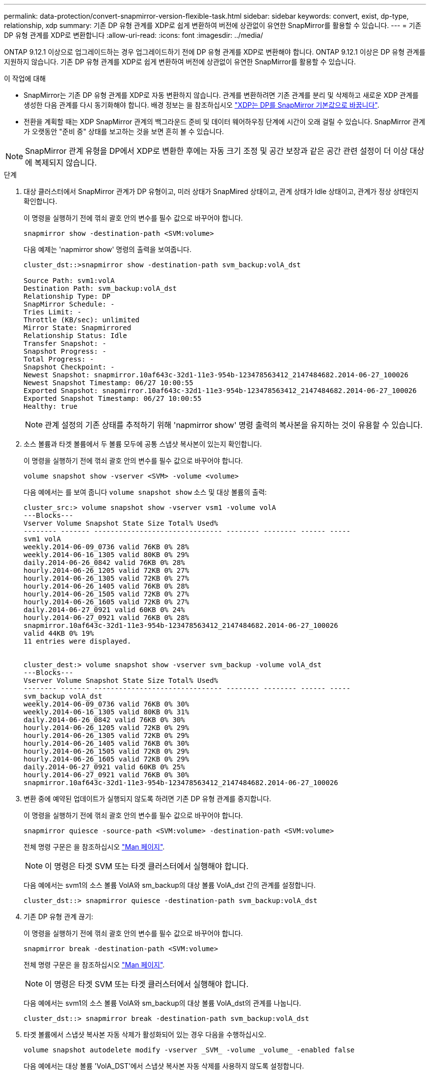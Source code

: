 ---
permalink: data-protection/convert-snapmirror-version-flexible-task.html 
sidebar: sidebar 
keywords: convert, exist, dp-type, relationship, xdp 
summary: 기존 DP 유형 관계를 XDP로 쉽게 변환하여 버전에 상관없이 유연한 SnapMirror를 활용할 수 있습니다. 
---
= 기존 DP 유형 관계를 XDP로 변환합니다
:allow-uri-read: 
:icons: font
:imagesdir: ../media/


[role="lead"]
ONTAP 9.12.1 이상으로 업그레이드하는 경우 업그레이드하기 전에 DP 유형 관계를 XDP로 변환해야 합니다. ONTAP 9.12.1 이상은 DP 유형 관계를 지원하지 않습니다. 기존 DP 유형 관계를 XDP로 쉽게 변환하여 버전에 상관없이 유연한 SnapMirror를 활용할 수 있습니다.

.이 작업에 대해
* SnapMirror는 기존 DP 유형 관계를 XDP로 자동 변환하지 않습니다. 관계를 변환하려면 기존 관계를 분리 및 삭제하고 새로운 XDP 관계를 생성한 다음 관계를 다시 동기화해야 합니다. 배경 정보는 을 참조하십시오 link:version-flexible-snapmirror-default-concept.html["XDP는 DP를 SnapMirror 기본값으로 바꿉니다"].
* 전환을 계획할 때는 XDP SnapMirror 관계의 백그라운드 준비 및 데이터 웨어하우징 단계에 시간이 오래 걸릴 수 있습니다. SnapMirror 관계가 오랫동안 "준비 중" 상태를 보고하는 것을 보면 흔히 볼 수 있습니다.


[NOTE]
====
SnapMirror 관계 유형을 DP에서 XDP로 변환한 후에는 자동 크기 조정 및 공간 보장과 같은 공간 관련 설정이 더 이상 대상에 복제되지 않습니다.

====
.단계
. 대상 클러스터에서 SnapMirror 관계가 DP 유형이고, 미러 상태가 SnapMired 상태이고, 관계 상태가 Idle 상태이고, 관계가 정상 상태인지 확인합니다.
+
이 명령을 실행하기 전에 꺾쇠 괄호 안의 변수를 필수 값으로 바꾸어야 합니다.

+
[source, cli]
----
snapmirror show -destination-path <SVM:volume>
----
+
다음 예제는 'napmirror show' 명령의 출력을 보여줍니다.

+
[listing]
----
cluster_dst::>snapmirror show -destination-path svm_backup:volA_dst

Source Path: svm1:volA
Destination Path: svm_backup:volA_dst
Relationship Type: DP
SnapMirror Schedule: -
Tries Limit: -
Throttle (KB/sec): unlimited
Mirror State: Snapmirrored
Relationship Status: Idle
Transfer Snapshot: -
Snapshot Progress: -
Total Progress: -
Snapshot Checkpoint: -
Newest Snapshot: snapmirror.10af643c-32d1-11e3-954b-123478563412_2147484682.2014-06-27_100026
Newest Snapshot Timestamp: 06/27 10:00:55
Exported Snapshot: snapmirror.10af643c-32d1-11e3-954b-123478563412_2147484682.2014-06-27_100026
Exported Snapshot Timestamp: 06/27 10:00:55
Healthy: true
----
+
[NOTE]
====
관계 설정의 기존 상태를 추적하기 위해 'napmirror show' 명령 출력의 복사본을 유지하는 것이 유용할 수 있습니다.

====
. 소스 볼륨과 타겟 볼륨에서 두 볼륨 모두에 공통 스냅샷 복사본이 있는지 확인합니다.
+
이 명령을 실행하기 전에 꺾쇠 괄호 안의 변수를 필수 값으로 바꾸어야 합니다.

+
[source, cli]
----
volume snapshot show -vserver <SVM> -volume <volume>
----
+
다음 예에서는 를 보여 줍니다 `volume snapshot show` 소스 및 대상 볼륨의 출력:

+
[listing]
----
cluster_src:> volume snapshot show -vserver vsm1 -volume volA
---Blocks---
Vserver Volume Snapshot State Size Total% Used%
-------- ------- ------------------------------- -------- -------- ------ -----
svm1 volA
weekly.2014-06-09_0736 valid 76KB 0% 28%
weekly.2014-06-16_1305 valid 80KB 0% 29%
daily.2014-06-26_0842 valid 76KB 0% 28%
hourly.2014-06-26_1205 valid 72KB 0% 27%
hourly.2014-06-26_1305 valid 72KB 0% 27%
hourly.2014-06-26_1405 valid 76KB 0% 28%
hourly.2014-06-26_1505 valid 72KB 0% 27%
hourly.2014-06-26_1605 valid 72KB 0% 27%
daily.2014-06-27_0921 valid 60KB 0% 24%
hourly.2014-06-27_0921 valid 76KB 0% 28%
snapmirror.10af643c-32d1-11e3-954b-123478563412_2147484682.2014-06-27_100026
valid 44KB 0% 19%
11 entries were displayed.


cluster_dest:> volume snapshot show -vserver svm_backup -volume volA_dst
---Blocks---
Vserver Volume Snapshot State Size Total% Used%
-------- ------- ------------------------------- -------- -------- ------ -----
svm_backup volA_dst
weekly.2014-06-09_0736 valid 76KB 0% 30%
weekly.2014-06-16_1305 valid 80KB 0% 31%
daily.2014-06-26_0842 valid 76KB 0% 30%
hourly.2014-06-26_1205 valid 72KB 0% 29%
hourly.2014-06-26_1305 valid 72KB 0% 29%
hourly.2014-06-26_1405 valid 76KB 0% 30%
hourly.2014-06-26_1505 valid 72KB 0% 29%
hourly.2014-06-26_1605 valid 72KB 0% 29%
daily.2014-06-27_0921 valid 60KB 0% 25%
hourly.2014-06-27_0921 valid 76KB 0% 30%
snapmirror.10af643c-32d1-11e3-954b-123478563412_2147484682.2014-06-27_100026
----
. 변환 중에 예약된 업데이트가 실행되지 않도록 하려면 기존 DP 유형 관계를 중지합니다.
+
이 명령을 실행하기 전에 꺾쇠 괄호 안의 변수를 필수 값으로 바꾸어야 합니다.

+
[source, cli]
----
snapmirror quiesce -source-path <SVM:volume> -destination-path <SVM:volume>
----
+
전체 명령 구문은 을 참조하십시오 link:https://docs.netapp.com/us-en/ontap-cli-9141//snapmirror-quiesce.html["Man 페이지"^].

+
[NOTE]
====
이 명령은 타겟 SVM 또는 타겟 클러스터에서 실행해야 합니다.

====
+
다음 예에서는 svm1의 소스 볼륨 VolA와 sm_backup의 대상 볼륨 VolA_dst 간의 관계를 설정합니다.

+
[listing]
----
cluster_dst::> snapmirror quiesce -destination-path svm_backup:volA_dst
----
. 기존 DP 유형 관계 끊기:
+
이 명령을 실행하기 전에 꺾쇠 괄호 안의 변수를 필수 값으로 바꾸어야 합니다.

+
[source, cli]
----
snapmirror break -destination-path <SVM:volume>
----
+
전체 명령 구문은 을 참조하십시오 link:https://docs.netapp.com/us-en/ontap-cli-9141//snapmirror-break.html["Man 페이지"^].

+
[NOTE]
====
이 명령은 타겟 SVM 또는 타겟 클러스터에서 실행해야 합니다.

====
+
다음 예에서는 svm1의 소스 볼륨 VolA와 sm_backup의 대상 볼륨 VolA_dst의 관계를 나눕니다.

+
[listing]
----
cluster_dst::> snapmirror break -destination-path svm_backup:volA_dst
----
. 타겟 볼륨에서 스냅샷 복사본 자동 삭제가 활성화되어 있는 경우 다음을 수행하십시오.
+
[source, cli]
----
volume snapshot autodelete modify -vserver _SVM_ -volume _volume_ -enabled false
----
+
다음 예에서는 대상 볼륨 'VolA_DST'에서 스냅샷 복사본 자동 삭제를 사용하지 않도록 설정합니다.

+
[listing]
----
cluster_dst::> volume snapshot autodelete modify -vserver svm_backup -volume volA_dst -enabled false
----
. 기존 DP 유형 관계 삭제:
+
이 명령을 실행하기 전에 꺾쇠 괄호 안의 변수를 필수 값으로 바꾸어야 합니다.

+
[source, cli]
----
snapmirror delete -destination-path <SVM:volume>
----
+
전체 명령 구문은 을 참조하십시오 link:https://docs.netapp.com/us-en/ontap-cli-9141//snapmirror-delete.html["Man 페이지"^].

+
[NOTE]
====
이 명령은 타겟 SVM 또는 타겟 클러스터에서 실행해야 합니다.

====
+
다음 예에서는 svm1의 소스 볼륨 VolA와 sm_backup의 대상 볼륨 VolA_dst 간의 관계를 삭제합니다.

+
[listing]
----
cluster_dst::> snapmirror delete -destination-path svm_backup:volA_dst
----
. 'napmirror show' 명령에서 보존한 출력을 사용하여 새로운 XDP 유형 관계를 생성할 수 있습니다.
+
이 명령을 실행하기 전에 꺾쇠 괄호 안의 변수를 필수 값으로 바꾸어야 합니다.

+
[source, cli]
----
snapmirror create -source-path <SVM:volume> -destination-path <SVM:volume>  -type XDP -schedule <schedule> -policy <policy>
----
+
새 관계는 동일한 소스 볼륨과 타겟 볼륨을 사용해야 합니다. 전체 명령 구문은 man 페이지를 참조하십시오.

+
[NOTE]
====
이 명령은 타겟 SVM 또는 타겟 클러스터에서 실행해야 합니다.

====
+
다음 예에서는 기본 MirorAllSnapshots 정책을 사용하여 svm1의 소스 볼륨 "VolA"와 sVM_backup의 대상 볼륨 "VolA_DST" 간에 SnapMirror DR 관계를 생성합니다.

+
[listing]
----
cluster_dst::> snapmirror create -source-path svm1:volA -destination-path svm_backup:volA_dst
-type XDP -schedule my_daily -policy MirrorAllSnapshots
----
. 소스 및 대상 볼륨 재동기화:
+
이 명령을 실행하기 전에 꺾쇠 괄호 안의 변수를 필수 값으로 바꾸어야 합니다.

+
[source, cli]
----
snapmirror resync -source-path <SVM:volume> -destination-path <SVM:volume>
----
+
재동기화 시간을 개선하려면 을 사용합니다 `-quick-resync` 단, 스토리지 효율성 절약 효과는 손실될 수 있다는 점을 알아야 합니다. 전체 명령 구문은 man 페이지를 참조하십시오. link:https://docs.netapp.com/us-en/ontap-cli-9141/snapmirror-resync.html#parameters.html["SnapMirror 재동기화 명령"^].

+
[NOTE]
====
이 명령은 타겟 SVM 또는 타겟 클러스터에서 실행해야 합니다. 재동기화에는 기본 전송이 필요하지 않지만 시간이 오래 걸릴 수 있습니다. 사용량이 적은 시간에 재동기화를 실행할 수 있습니다.

====
+
다음 예에서는 svm1의 소스 볼륨 VolA와 sm_backup의 대상 볼륨 VolA_dst 간의 관계를 재동기화한다.

+
[listing]
----
cluster_dst::> snapmirror resync -source-path svm1:volA -destination-path svm_backup:volA_dst
----
. 스냅샷 복사본의 자동 삭제를 사용하지 않도록 설정한 경우 다음을 다시 사용하도록 설정합니다.
+
이 명령을 실행하기 전에 꺾쇠 괄호 안의 변수를 필수 값으로 바꾸어야 합니다.

+
[source, cli]
----
volume snapshot autodelete modify -vserver <SVM> -volume <volume> -enabled true
----


.작업을 마친 후
. 를 사용합니다 `snapmirror show` 명령을 사용하여 SnapMirror 관계가 생성되었는지 확인합니다.
. SnapMirror XDP 대상 볼륨이 SnapMirror 정책에 정의된 대로 스냅샷 복사본의 업데이트를 시작하면 의 출력을 사용합니다 `snapmirror list-destinations` 소스 클러스터의 명령을 사용하여 새로운 SnapMirror XDP 관계를 표시합니다.

